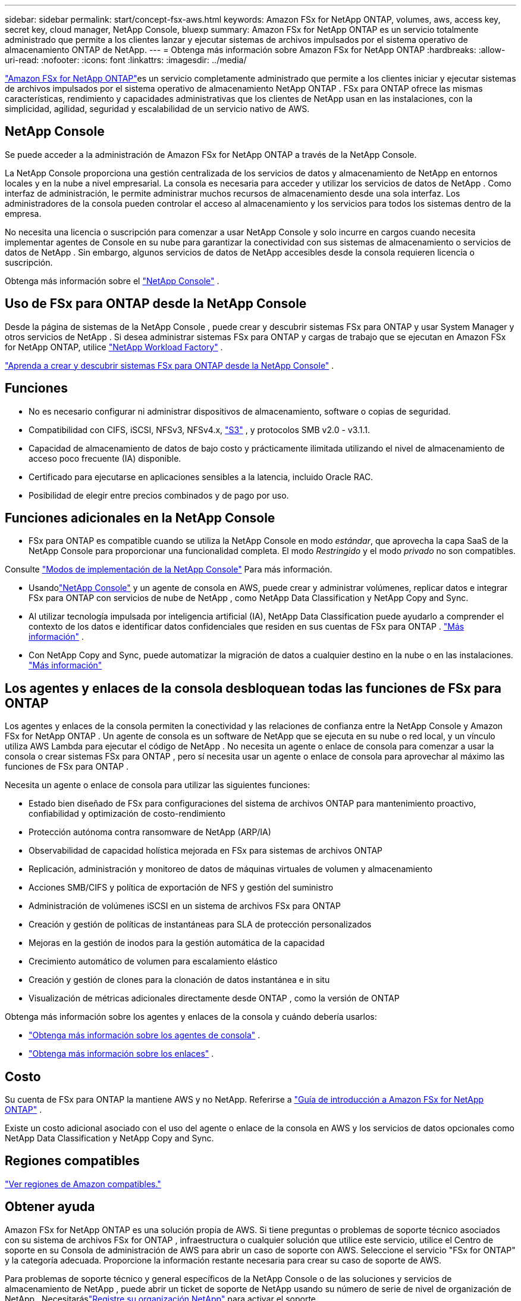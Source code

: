 ---
sidebar: sidebar 
permalink: start/concept-fsx-aws.html 
keywords: Amazon FSx for NetApp ONTAP, volumes, aws, access key, secret key, cloud manager, NetApp Console, bluexp 
summary: Amazon FSx for NetApp ONTAP es un servicio totalmente administrado que permite a los clientes lanzar y ejecutar sistemas de archivos impulsados ​​por el sistema operativo de almacenamiento ONTAP de NetApp. 
---
= Obtenga más información sobre Amazon FSx for NetApp ONTAP
:hardbreaks:
:allow-uri-read: 
:nofooter: 
:icons: font
:linkattrs: 
:imagesdir: ../media/


[role="lead"]
link:https://docs.aws.amazon.com/fsx/latest/ONTAPGuide/what-is-fsx-ontap.html["Amazon FSx for NetApp ONTAP"^]es un servicio completamente administrado que permite a los clientes iniciar y ejecutar sistemas de archivos impulsados ​​por el sistema operativo de almacenamiento NetApp ONTAP .  FSx para ONTAP ofrece las mismas características, rendimiento y capacidades administrativas que los clientes de NetApp usan en las instalaciones, con la simplicidad, agilidad, seguridad y escalabilidad de un servicio nativo de AWS.



== NetApp Console

Se puede acceder a la administración de Amazon FSx for NetApp ONTAP a través de la NetApp Console.

La NetApp Console proporciona una gestión centralizada de los servicios de datos y almacenamiento de NetApp en entornos locales y en la nube a nivel empresarial. La consola es necesaria para acceder y utilizar los servicios de datos de NetApp . Como interfaz de administración, le permite administrar muchos recursos de almacenamiento desde una sola interfaz. Los administradores de la consola pueden controlar el acceso al almacenamiento y los servicios para todos los sistemas dentro de la empresa.

No necesita una licencia o suscripción para comenzar a usar NetApp Console y solo incurre en cargos cuando necesita implementar agentes de Console en su nube para garantizar la conectividad con sus sistemas de almacenamiento o servicios de datos de NetApp . Sin embargo, algunos servicios de datos de NetApp accesibles desde la consola requieren licencia o suscripción.

Obtenga más información sobre el https://docs.netapp.com/us-en/bluexp-setup-admin/concept-overview.html["NetApp Console"] .



== Uso de FSx para ONTAP desde la NetApp Console

Desde la página de sistemas de la NetApp Console , puede crear y descubrir sistemas FSx para ONTAP y usar System Manager y otros servicios de NetApp .  Si desea administrar sistemas FSx para ONTAP y cargas de trabajo que se ejecutan en Amazon FSx for NetApp ONTAP, utilice https://docs.netapp.com/us-en/workload-fsx-ontap/index.html["NetApp Workload Factory"^] .

link:../use/task-creating-fsx-working-environment.html["Aprenda a crear y descubrir sistemas FSx para ONTAP desde la NetApp Console"^] .



== Funciones

* No es necesario configurar ni administrar dispositivos de almacenamiento, software o copias de seguridad.
* Compatibilidad con CIFS, iSCSI, NFSv3, NFSv4.x, https://docs.netapp.com/us-en/ontap/s3-config/ontap-version-support-s3-concept.html["S3"^] , y protocolos SMB v2.0 - v3.1.1.
* Capacidad de almacenamiento de datos de bajo costo y prácticamente ilimitada utilizando el nivel de almacenamiento de acceso poco frecuente (IA) disponible.
* Certificado para ejecutarse en aplicaciones sensibles a la latencia, incluido Oracle RAC.
* Posibilidad de elegir entre precios combinados y de pago por uso.




== Funciones adicionales en la NetApp Console

* FSx para ONTAP es compatible cuando se utiliza la NetApp Console en modo _estándar_, que aprovecha la capa SaaS de la NetApp Console para proporcionar una funcionalidad completa.  El modo _Restringido_ y el modo _privado_ no son compatibles.


Consulte link:https://docs.netapp.com/us-en/console-setup-admin/concept-modes.html["Modos de implementación de la NetApp Console"^] Para más información.

* Usandolink:https://docs.netapp.com/us-en/console-family/["NetApp Console"^] y un agente de consola en AWS, puede crear y administrar volúmenes, replicar datos e integrar FSx para ONTAP con servicios de nube de NetApp , como NetApp Data Classification y NetApp Copy and Sync.
* Al utilizar tecnología impulsada por inteligencia artificial (IA), NetApp Data Classification puede ayudarlo a comprender el contexto de los datos e identificar datos confidenciales que residen en sus cuentas de FSx para ONTAP . https://docs.netapp.com/us-en/data-services-data-classification/concept-cloud-compliance.html["Más información"^] .
* Con NetApp Copy and Sync, puede automatizar la migración de datos a cualquier destino en la nube o en las instalaciones. https://docs.netapp.com/us-en/data-services-copy-sync/concept-cloud-sync.html["Más información"^]




== Los agentes y enlaces de la consola desbloquean todas las funciones de FSx para ONTAP

Los agentes y enlaces de la consola permiten la conectividad y las relaciones de confianza entre la NetApp Console y Amazon FSx for NetApp ONTAP .  Un agente de consola es un software de NetApp que se ejecuta en su nube o red local, y un vínculo utiliza AWS Lambda para ejecutar el código de NetApp .  No necesita un agente o enlace de consola para comenzar a usar la consola o crear sistemas FSx para ONTAP , pero sí necesita usar un agente o enlace de consola para aprovechar al máximo las funciones de FSx para ONTAP .

Necesita un agente o enlace de consola para utilizar las siguientes funciones:

* Estado bien diseñado de FSx para configuraciones del sistema de archivos ONTAP para mantenimiento proactivo, confiabilidad y optimización de costo-rendimiento
* Protección autónoma contra ransomware de NetApp (ARP/IA)
* Observabilidad de capacidad holística mejorada en FSx para sistemas de archivos ONTAP
* Replicación, administración y monitoreo de datos de máquinas virtuales de volumen y almacenamiento
* Acciones SMB/CIFS y política de exportación de NFS y gestión del suministro
* Administración de volúmenes iSCSI en un sistema de archivos FSx para ONTAP
* Creación y gestión de políticas de instantáneas para SLA de protección personalizados
* Mejoras en la gestión de inodos para la gestión automática de la capacidad
* Crecimiento automático de volumen para escalamiento elástico
* Creación y gestión de clones para la clonación de datos instantánea e in situ
* Visualización de métricas adicionales directamente desde ONTAP , como la versión de ONTAP


Obtenga más información sobre los agentes y enlaces de la consola y cuándo debería usarlos:

* https://docs.netapp.com/us-en/console-setup-admin/concept-connectors.html["Obtenga más información sobre los agentes de consola"^] .
* https://docs.netapp.com/us-en/workload-fsx-ontap/links-overview.html["Obtenga más información sobre los enlaces"^] .




== Costo

Su cuenta de FSx para ONTAP la mantiene AWS y no NetApp. Referirse a https://docs.aws.amazon.com/fsx/latest/ONTAPGuide/what-is-fsx-ontap.html["Guía de introducción a Amazon FSx for NetApp ONTAP"^] .

Existe un costo adicional asociado con el uso del agente o enlace de la consola en AWS y los servicios de datos opcionales como NetApp Data Classification y NetApp Copy and Sync.



== Regiones compatibles

https://aws.amazon.com/about-aws/global-infrastructure/regional-product-services/["Ver regiones de Amazon compatibles."^]



== Obtener ayuda

Amazon FSx for NetApp ONTAP es una solución propia de AWS.  Si tiene preguntas o problemas de soporte técnico asociados con su sistema de archivos FSx for ONTAP , infraestructura o cualquier solución que utilice este servicio, utilice el Centro de soporte en su Consola de administración de AWS para abrir un caso de soporte con AWS.  Seleccione el servicio "FSx for ONTAP" y la categoría adecuada.  Proporcione la información restante necesaria para crear su caso de soporte de AWS.

Para problemas de soporte técnico y general específicos de la NetApp Console o de las soluciones y servicios de almacenamiento de NetApp , puede abrir un ticket de soporte de NetApp usando su número de serie de nivel de organización de NetApp . Necesitaráslink:https://docs.netapp.com/us-en/storage-management-fsx-ontap/support/task-support-registration.html["Registre su organización NetApp"^] para activar el soporte.

